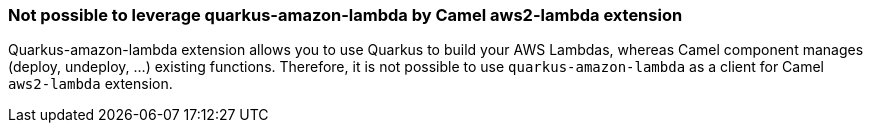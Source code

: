 === Not possible to leverage quarkus-amazon-lambda by Camel aws2-lambda extension

Quarkus-amazon-lambda extension allows you to use Quarkus to build your AWS Lambdas, whereas Camel component manages (deploy, undeploy, …​) existing functions.
Therefore, it is not possible to use `quarkus-amazon-lambda` as a client for Camel `aws2-lambda` extension.